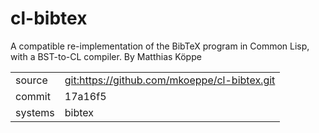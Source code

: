 * cl-bibtex

A compatible re-implementation of the BibTeX program in Common Lisp, with a BST-to-CL compiler. By Matthias Köppe

|---------+----------------------------------------------|
| source  | git:https://github.com/mkoeppe/cl-bibtex.git |
| commit  | 17a16f5                                      |
| systems | bibtex                                       |
|---------+----------------------------------------------|
